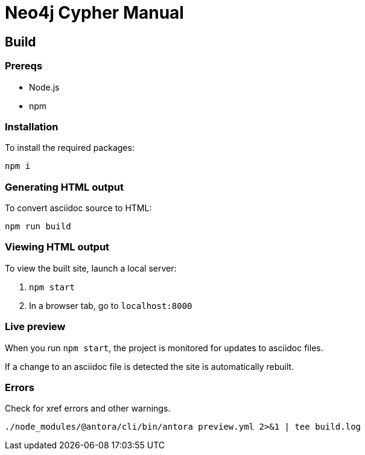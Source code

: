= Neo4j Cypher Manual

== Build

=== Prereqs

- Node.js
- npm

=== Installation

To install the required packages:

----
npm i
----

=== Generating HTML output

To convert asciidoc source to HTML:

----
npm run build
----

=== Viewing HTML output

To view the built site, launch a local server:

1. `npm start`
2. In a browser tab, go to `localhost:8000`

=== Live preview

When you run `npm start`, the project is monitored for updates to asciidoc files.

If a change to an asciidoc file is detected the site is automatically rebuilt.


=== Errors

Check for xref errors and other warnings.

----
./node_modules/@antora/cli/bin/antora preview.yml 2>&1 | tee build.log
----

